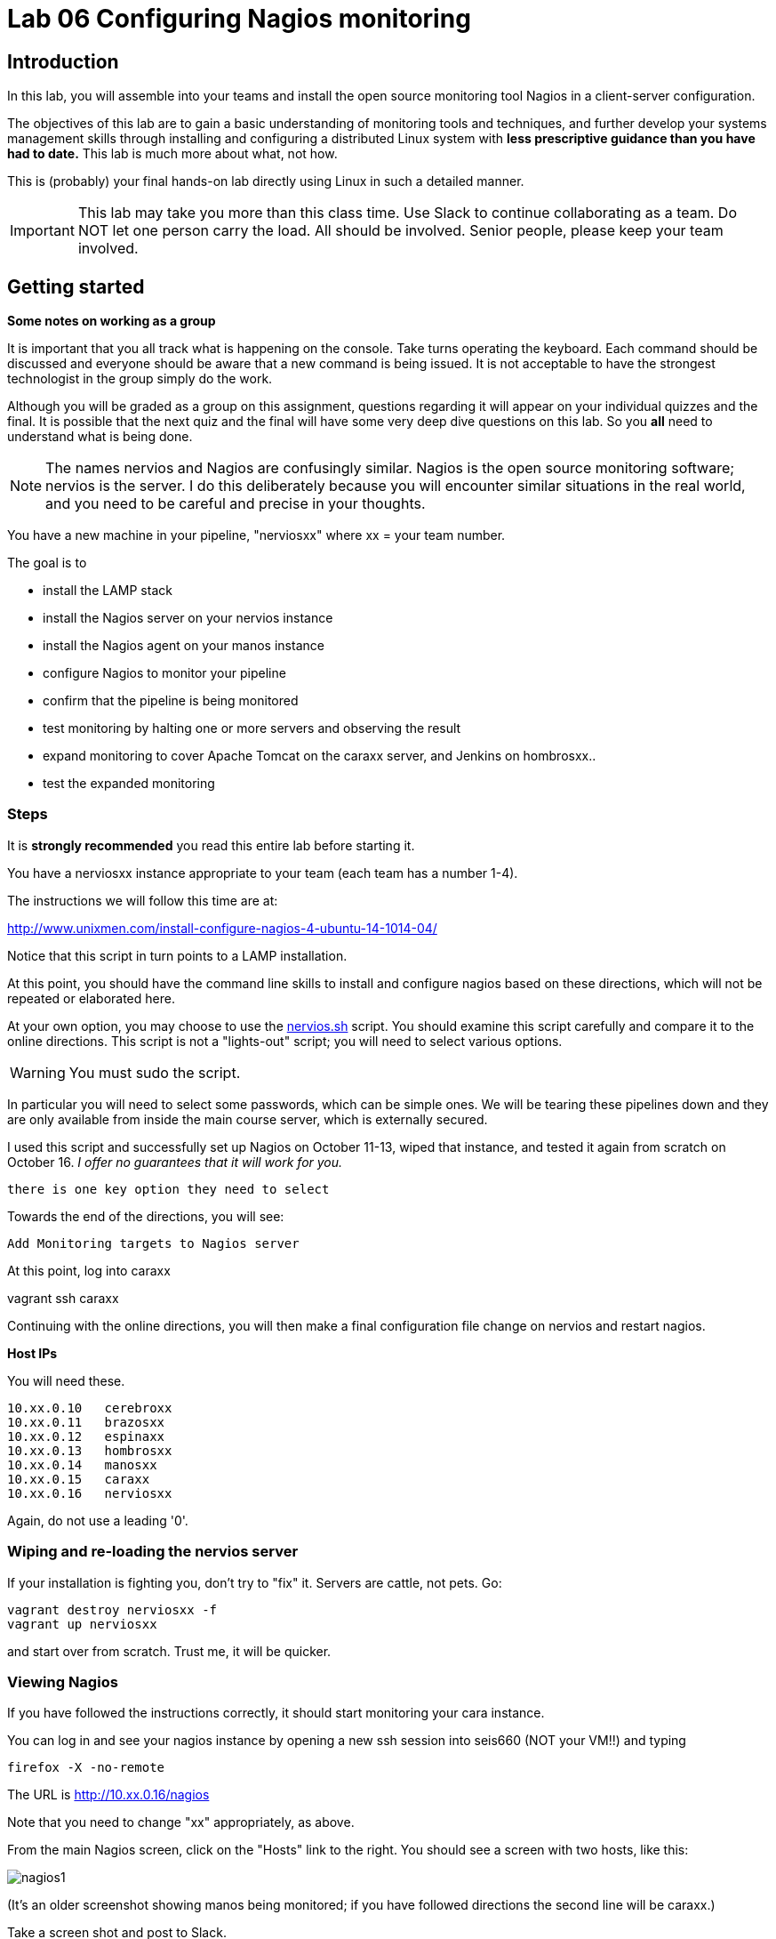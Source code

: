 = Lab 06 Configuring Nagios monitoring

== Introduction
In this lab, you will assemble into your teams and install the open source monitoring tool Nagios in a client-server configuration.

The objectives of this lab are to gain a basic understanding of monitoring tools and techniques, and further develop your systems management skills through installing and configuring a distributed Linux system with *less prescriptive guidance than you have had to date.* This lab is much more about what, not how.

This is (probably) your final hands-on lab directly using Linux in such a detailed manner.

IMPORTANT: This lab may take you more than this class time. Use Slack to continue collaborating as a team. Do NOT let one person carry the load. All should be involved. Senior people, please keep your team involved.

== Getting started
****
*Some notes on working as a group*

It is important that you all track what is happening on the console. Take turns operating the keyboard. Each command should be discussed and everyone should be aware that a new command is being issued. It is not acceptable to have the strongest technologist in the group simply do the work.

Although you will be graded as a group on this assignment, questions regarding it will appear on your individual quizzes and the final. It is possible that the next quiz and the final will have some very deep dive questions on this lab. So you *all* need to understand what is being done.
****

NOTE: The names nervios and Nagios are confusingly similar. Nagios is the open source monitoring software; nervios is the server. I do this deliberately because you will encounter similar situations in the real world, and you need to be careful and precise in your thoughts.

You have a new machine in your pipeline, "nerviosxx" where xx = your team number.

The goal is to

* install the LAMP stack
* install the Nagios server on your nervios instance
* install the Nagios agent on your manos instance
* configure Nagios to monitor your pipeline
* confirm that the pipeline is being monitored
* test monitoring by halting one or more servers and observing the result
* expand monitoring to cover Apache Tomcat on the caraxx server, and Jenkins on hombrosxx..
* test the expanded monitoring

=== Steps
It is *strongly recommended* you read this entire lab before starting it.

You have a nerviosxx instance appropriate to your team (each team has a number 1-4).

The instructions we will follow this time are at:

http://www.unixmen.com/install-configure-nagios-4-ubuntu-14-1014-04/

Notice that this script in turn points to a LAMP installation.

At this point, you should have the command line skills to install and configure nagios based on these directions, which will not be repeated or elaborated here.

At your own option, you may choose to use the https://github.com/dm-academy/Calavera/blob/master/cookbooks/nervios/files/nervios.sh[nervios.sh] script. You should examine this script carefully and compare it to the online directions. This script is not a "lights-out" script; you will need to select various options.

WARNING: You must sudo the script.

In particular you will need to select some passwords, which can be simple ones. We will be tearing these pipelines down and they are only available from inside the main course server, which is externally secured.

I used this script and successfully set up Nagios on October 11-13, wiped that instance, and tested it again from scratch on October 16. _I offer no guarantees that it will work for you._

 there is one key option they need to select

Towards the end of the directions, you will see:

 Add Monitoring targets to Nagios server

At this point, log into caraxx

vagrant ssh caraxx

Continuing with the online directions, you will then make a final configuration file change on nervios and restart nagios.

****
*Host IPs*

You will need these.
....
10.xx.0.10   cerebroxx
10.xx.0.11   brazosxx
10.xx.0.12   espinaxx
10.xx.0.13   hombrosxx
10.xx.0.14   manosxx
10.xx.0.15   caraxx
10.xx.0.16   nerviosxx
....
Again, do not use a leading '0'.
****

=== Wiping and re-loading the nervios server
If your installation is fighting you, don't try to "fix" it. Servers are cattle, not pets. Go:

 vagrant destroy nerviosxx -f
 vagrant up nerviosxx

and start over from scratch. Trust me, it will be quicker.

=== Viewing Nagios

If you have followed the instructions correctly, it should start monitoring your cara instance.

You can log in and see your nagios instance by opening a new ssh session into seis660 (NOT your VM!!) and typing

    firefox -X -no-remote

The URL is http://10.xx.0.16/nagios

Note that you need to change "xx" appropriately, as above.

From the main Nagios screen, click on the "Hosts" link to the right. You should see a screen with two hosts, like this:

image::nagios1.png[]

(It's an older screenshot showing manos being monitored; if you have followed directions the second line will be caraxx.)

Take a screen shot and post to Slack.

Test that your monitoring is working correctly by exiting your VM and issuing:

 vagrant suspend caraXX

replacing the XX as appropriate for your team.

In 5 minutes, you should see an error on the web portal, like this:

image::nagios2.png[]

Take a screen shot; combine it with your previous screen shot (e.g. in Powerpoint or as a PDF) and post to Blackboard.

Restart cara (vagrant up caraxx.) Confirm that monitoring shows it is up.

You can change the speed with which Nagios detects a down server through a parameter change. Research the instructions and do so.

Now, configure monitoring for the rest of your pipeline. Note that nervios already monitors itself.

When you are done, post a screenshot of your pipeline being monitored to Slack.

== Monitor services

Pinging servers to be sure they are up is a start, but we also need to monitor what they are doing. Reviewing the Nagios instructions, configure service monitoring for:

* SSH on all servers
* Tomcat on manos and cara
* Jenkins on hombros
* Artifactory on espina

Git on cerebro is extra credit, 10 points if you figure it out.

We are not going to monitor services on brazos. Discuss why that might be in your team. We'll talk about it towards the end of class (please remind me).

Post a screen shot to Slack showing the services being monitored.

You are now complete.
